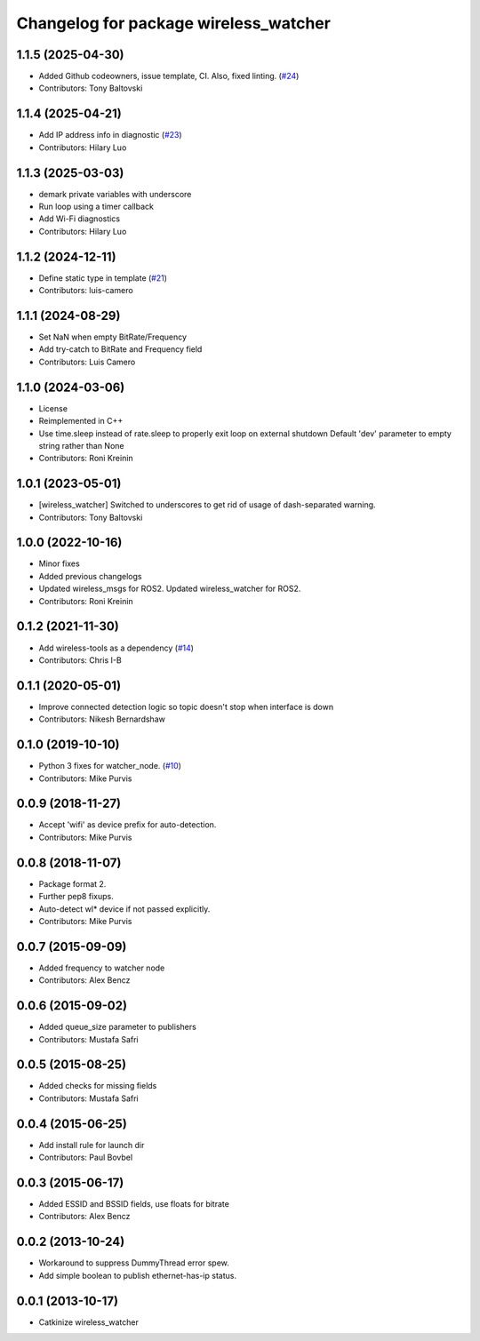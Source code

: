 ^^^^^^^^^^^^^^^^^^^^^^^^^^^^^^^^^^^^^^
Changelog for package wireless_watcher
^^^^^^^^^^^^^^^^^^^^^^^^^^^^^^^^^^^^^^

1.1.5 (2025-04-30)
------------------
* Added Github codeowners, issue template, CI.  Also, fixed linting. (`#24 <https://github.com/clearpathrobotics/wireless/issues/24>`_)
* Contributors: Tony Baltovski

1.1.4 (2025-04-21)
------------------
* Add IP address info in diagnostic (`#23 <https://github.com/clearpathrobotics/wireless/issues/23>`_)
* Contributors: Hilary Luo

1.1.3 (2025-03-03)
------------------
* demark private variables with underscore
* Run loop using a timer callback
* Add Wi-Fi diagnostics
* Contributors: Hilary Luo

1.1.2 (2024-12-11)
------------------
* Define static type in template (`#21 <https://github.com/clearpathrobotics/wireless/issues/21>`_)
* Contributors: luis-camero

1.1.1 (2024-08-29)
------------------
* Set NaN when empty BitRate/Frequency
* Add try-catch to BitRate and Frequency field
* Contributors: Luis Camero

1.1.0 (2024-03-06)
------------------
* License
* Reimplemented in C++
* Use time.sleep instead of rate.sleep to properly exit loop on external shutdown
  Default 'dev' parameter to empty string rather than None
* Contributors: Roni Kreinin

1.0.1 (2023-05-01)
------------------
* [wireless_watcher] Switched to underscores to get rid of usage of dash-separated warning.
* Contributors: Tony Baltovski

1.0.0 (2022-10-16)
------------------
* Minor fixes
* Added previous changelogs
* Updated wireless_msgs for ROS2.
  Updated wireless_watcher for ROS2.
* Contributors: Roni Kreinin

0.1.2 (2021-11-30)
------------------
* Add wireless-tools as a dependency (`#14 <https://github.com/clearpathrobotics/wireless/issues/14>`_)
* Contributors: Chris I-B

0.1.1 (2020-05-01)
------------------
* Improve connected detection logic so topic doesn't stop when interface is down
* Contributors: Nikesh Bernardshaw

0.1.0 (2019-10-10)
------------------
* Python 3 fixes for watcher_node. (`#10 <https://github.com/clearpathrobotics/wireless/issues/10>`_)
* Contributors: Mike Purvis

0.0.9 (2018-11-27)
------------------
* Accept 'wifi' as device prefix for auto-detection.
* Contributors: Mike Purvis

0.0.8 (2018-11-07)
------------------
* Package format 2.
* Further pep8 fixups.
* Auto-detect wl* device if not passed explicitly.
* Contributors: Mike Purvis

0.0.7 (2015-09-09)
------------------
* Added frequency to watcher node
* Contributors: Alex Bencz

0.0.6 (2015-09-02)
------------------
* Added queue_size parameter to publishers
* Contributors: Mustafa Safri

0.0.5 (2015-08-25)
------------------
* Added checks for missing fields
* Contributors: Mustafa Safri

0.0.4 (2015-06-25)
------------------
* Add install rule for launch dir
* Contributors: Paul Bovbel

0.0.3 (2015-06-17)
------------------
* Added ESSID and BSSID fields, use floats for bitrate
* Contributors: Alex Bencz

0.0.2 (2013-10-24)
------------------
* Workaround to suppress DummyThread error spew.
* Add simple boolean to publish ethernet-has-ip status.

0.0.1 (2013-10-17)
------------------
* Catkinize wireless_watcher
